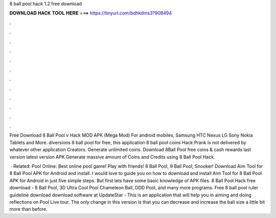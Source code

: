 8 ball pool hack 1.2 free download



𝐃𝐎𝐖𝐍𝐋𝐎𝐀𝐃 𝐇𝐀𝐂𝐊 𝐓𝐎𝐎𝐋 𝐇𝐄𝐑𝐄 ===> https://tinyurl.com/bdhkdms3?908494



.



.



.



.



.



.



.



.



.



.



.



.

Free Download 8 Ball Pool v Hack MOD APK (Mega Mod) For android mobiles, Samsung HTC Nexus LG Sony Nokia Tablets and More. diversions 8 ball pool for free, this application 8 ball pool coins Hack Prank is not delivered by whatever other application Creators. Generate unlimited coins. Download 8Ball Pool free coins & cash rewards last version latest version APK Generate massive amount of Coins and Credits using 8 Ball Pool Hack.

 · Related: Pool Online: Best online pool game! Play with friends! 8 Ball Pool, 9 Ball Pool, Snooker! Download Aim Tool for 8 Ball Pool APK for Android and install. I would love to guide you on how to download and install Aim Tool for 8 Ball Pool APK for Android in just five simple steps. But first lets have some basic knowledge of APK files. 8 Ball Pool Hack free download - 8 Ball Pool, 3D Ultra Cool Pool Chameleon Ball, DDD Pool, and many more programs. Free 8 ball pool ruler guideline download download software at UpdateStar - This is an application that will help you in aiming and doing reflections on Pool Live tour. The only change in this version is that you can decrease and increase the ball size a little bit more than before.
